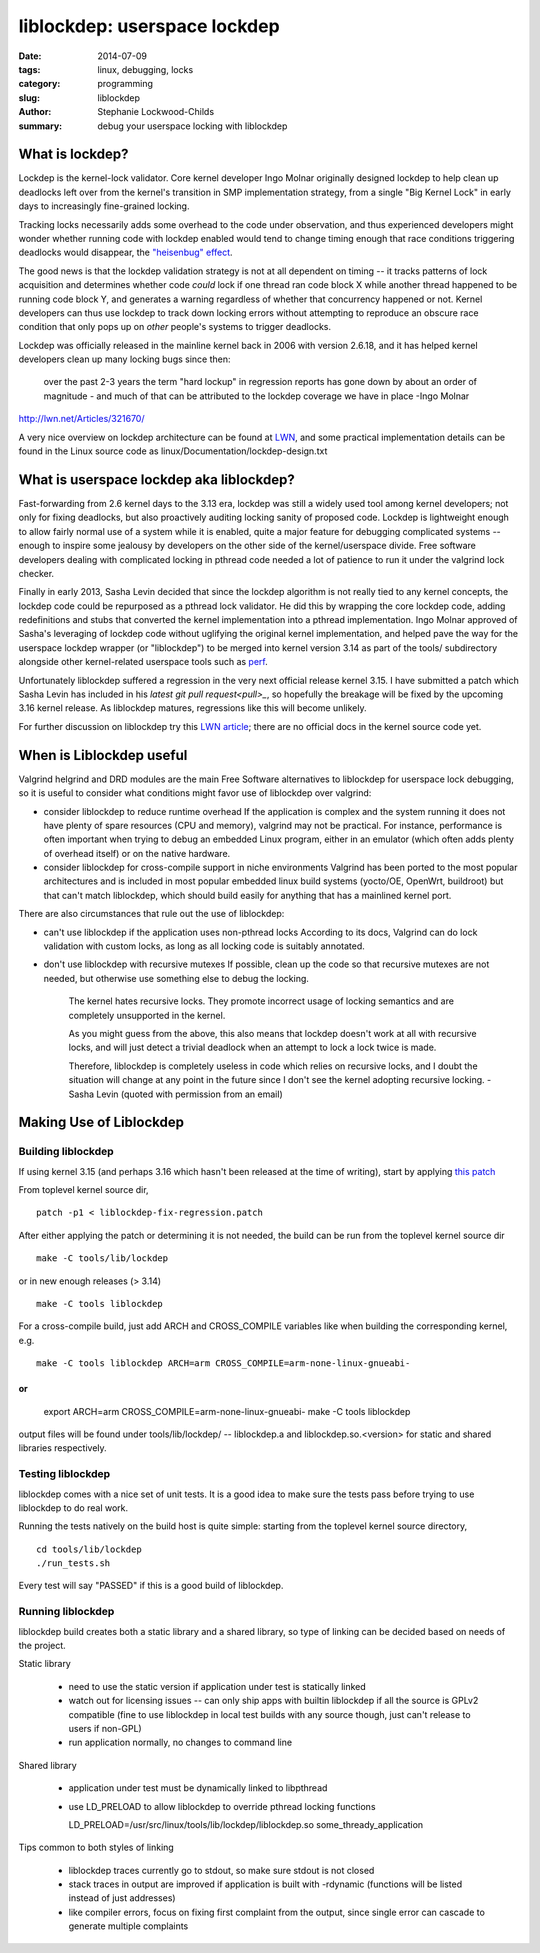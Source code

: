 liblockdep: userspace lockdep
#############################

:date: 2014-07-09
:tags: linux, debugging, locks
:category: programming
:slug: liblockdep
:author: Stephanie Lockwood-Childs
:summary: debug your userspace locking with liblockdep

What is lockdep?
================

Lockdep is the kernel-lock validator. Core kernel developer Ingo Molnar
originally designed lockdep to help clean up deadlocks left over from 
the kernel's transition in SMP implementation strategy, from a single 
"Big Kernel Lock" in early days to increasingly fine-grained locking. 

Tracking locks necessarily adds some overhead to the code under observation,
and thus experienced developers might wonder whether running code with
lockdep enabled would tend to change timing enough that race conditions 
triggering deadlocks would disappear, the `"heisenbug" effect <heisenbug_>`_.

The good news is that the lockdep validation strategy is not at all dependent
on timing -- it tracks patterns of lock acquisition and determines whether
code *could* lock if one thread ran code block X while another thread happened
to be running code block Y, and generates a warning regardless of whether
that concurrency happened or not. Kernel developers can thus use lockdep to 
track down locking errors without attempting to reproduce an obscure race 
condition that only pops up on *other* people's systems to trigger deadlocks.

Lockdep was officially released in the mainline kernel back in 2006 with 
version 2.6.18, and it has helped kernel developers clean up many locking bugs 
since then:

    over the past 2-3 years the term "hard lockup" in regression reports has
    gone down by about an order of magnitude - and much of that can be
    attributed to the lockdep coverage we have in place -Ingo Molnar

http://lwn.net/Articles/321670/

A very nice overview on lockdep architecture can be found at LWN_,
and some practical implementation details can be found in the Linux source
code as linux/Documentation/lockdep-design.txt

.. _heisenbug: http://en.wikipedia.org/wiki/Heisenbug
.. _LWN: http://lwn.net/Articles/185666/

What is userspace lockdep aka liblockdep?
=========================================

Fast-forwarding from 2.6 kernel days to the 3.13 era, lockdep was still a
widely used tool among kernel developers; not only for fixing deadlocks, but
also proactively auditing locking sanity of proposed code. Lockdep is
lightweight enough to allow fairly normal use of a system while it is enabled,
quite a major feature for debugging complicated systems -- enough to inspire
some jealousy by developers on the other side of the kernel/userspace divide.
Free software developers dealing with complicated locking in pthread code
needed a lot of patience to run it under the valgrind lock checker.

Finally in early 2013, Sasha Levin decided that since the lockdep algorithm is
not really tied to any kernel concepts, the lockdep code could be
repurposed as a pthread lock validator. He did this by wrapping the core
lockdep code, adding redefinitions and stubs that converted the kernel 
implementation into a pthread implementation. Ingo Molnar approved of
Sasha's leveraging of lockdep code without uglifying the original kernel
implementation, and helped pave the way for the userspace lockdep wrapper
(or "liblockdep") to be merged into kernel version 3.14 as part of the
tools/ subdirectory alongside other kernel-related userspace tools such
as perf_.

Unfortunately liblockdep suffered a regression in the very next official 
release kernel 3.15. I have submitted a patch which Sasha Levin has included 
in his `latest git pull request<pull>_`, so hopefully the breakage will be
fixed by the upcoming 3.16 kernel release. As liblockdep matures, regressions
like this will become unlikely.

For further discussion on liblockdep try this `LWN article`_; there are no
official docs in the kernel source code yet.

.. _perf: https://perf.wiki.kernel.org
.. _pull: https://lkml.org/lkml/2014/7/7/465
.. _LWN article: https://lwn.net/Articles/536363/

When is Liblockdep useful
=========================

Valgrind helgrind and DRD modules are the main Free Software alternatives to
liblockdep for userspace lock debugging, so it is useful to consider what
conditions might favor use of liblockdep over valgrind:

* consider liblockdep to reduce runtime overhead
  If the application is complex and the system running it does not
  have plenty of spare resources (CPU and memory), valgrind may not be
  practical. For instance, performance is often important when trying to 
  debug an embedded Linux program, either in an emulator (which often adds
  plenty of overhead itself) or on the native hardware.

* consider liblockdep for cross-compile support in niche environments
  Valgrind has been ported to the most popular architectures and
  is included in most popular embedded linux build systems (yocto/OE,
  OpenWrt, buildroot) but that can't match liblockdep, which should
  build easily for anything that has a mainlined kernel port. 

There are also circumstances that rule out the use of liblockdep:

* can't use liblockdep if the application uses non-pthread locks
  According to its docs, Valgrind can do lock validation with custom locks, 
  as long as all locking code is suitably annotated.

* don't use liblockdep with recursive mutexes 
  If possible, clean up the code so that recursive mutexes are not needed,
  but otherwise use something else to debug the locking.

    The kernel hates recursive locks. They promote incorrect usage of locking
    semantics and are completely unsupported in the kernel.

    As you might guess from the above, this also means that lockdep doesn't
    work at all with recursive locks, and will just detect a trivial deadlock
    when an attempt to lock a lock twice is made.

    Therefore, liblockdep is completely useless in code which relies on
    recursive locks, and I doubt the situation will change at any point in the 
    future since I don't see the kernel adopting recursive locking.
    -Sasha Levin (quoted with permission from an email)

Making Use of Liblockdep
========================

Building liblockdep
-------------------

If using kernel 3.15 (and perhaps 3.16 which hasn't been released at the
time of writing), start by applying `this patch`_ 

From toplevel kernel source dir,
::

    patch -p1 < liblockdep-fix-regression.patch

.. _this patch: downloads/liblockdep-fix-regression.patch

After either applying the patch or determining it is not needed,
the build can be run from the toplevel kernel source dir
::

    make -C tools/lib/lockdep

or in new enough releases (> 3.14)
::

    make -C tools liblockdep

For a cross-compile build, just add ARCH and CROSS_COMPILE
variables like when building the corresponding kernel, e.g.
::

    make -C tools liblockdep ARCH=arm CROSS_COMPILE=arm-none-linux-gnueabi-

or 
::

    export ARCH=arm CROSS_COMPILE=arm-none-linux-gnueabi-
    make -C tools liblockdep 

output files will be found under tools/lib/lockdep/ --
liblockdep.a and liblockdep.so.<version> for static and shared libraries
respectively.

Testing liblockdep
------------------

liblockdep comes with a nice set of unit tests. It is a good idea to make sure
the tests pass before trying to use liblockdep to do real work. 

Running the tests natively on the build host is quite simple:
starting from the toplevel kernel source directory, 
::

    cd tools/lib/lockdep
    ./run_tests.sh

Every test will say "PASSED" if this is a good build of liblockdep.

Running liblockdep
------------------

liblockdep build creates both a static library and a shared library,
so type of linking can be decided based on needs of the project.

Static library

  * need to use the static version if application under test is statically linked

  * watch out for licensing issues -- can only ship apps with builtin liblockdep
    if all the source is GPLv2 compatible (fine to use liblockdep in local 
    test builds with any source though, just can't release to users if non-GPL)

  * run application normally, no changes to command line

Shared library

  * application under test must be dynamically linked to libpthread

  * use LD_PRELOAD to allow liblockdep to override pthread locking functions

    LD_PRELOAD=/usr/src/linux/tools/lib/lockdep/liblockdep.so some_thready_application

Tips common to both styles of linking

  * liblockdep traces currently go to stdout, so make sure stdout is not closed

  * stack traces in output are improved if application is built with -rdynamic
    (functions will be listed instead of just addresses)

  * like compiler errors, focus on fixing first complaint from the output, 
    since single error can cascade to generate multiple complaints
